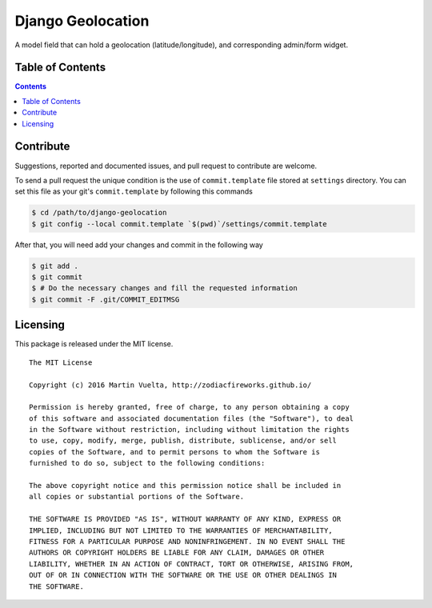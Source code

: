 ==================
Django Geolocation
==================

A model field that can hold a geolocation (latitude/longitude), and corresponding admin/form widget.

.. image:: https://travis-ci.org/ZodiacFireworks/django-geolocation.svg?branch=master
    :alt: Travis CI
    :target: https://travis-ci.org/ZodiacFireworks/django-geolocation

.. image:: https://badges.gitter.im/ZodiacFireworks/django-geolocation.svg
   :alt: Join the chat at https://gitter.im/ZodiacFireworks/django-geolocation
   :target: https://gitter.im/ZodiacFireworks/django-geolocation?utm_source=badge&utm_medium=badge&utm_campaign=pr-badge&utm_content=badge

Table of Contents
==================

.. contents::
    :depth: 3

Contribute
==========

Suggestions, reported and documented issues, and pull request to contribute
are welcome.

To send a pull request the unique condition is the use of ``commit.template``
file stored at ``settings`` directory. You can set this file as your git's
``commit.template`` by following this commands

.. code-block:: bash

    $ cd /path/to/django-geolocation
    $ git config --local commit.template `$(pwd)`/settings/commit.template

After that, you will need add your changes and commit in the following way

.. code-block:: bash

    $ git add .
    $ git commit
    $ # Do the necessary changes and fill the requested information
    $ git commit -F .git/COMMIT_EDITMSG

Licensing
=========

This package is released under the MIT license.

::

    The MIT License

    Copyright (c) 2016 Martin Vuelta, http://zodiacfireworks.github.io/

    Permission is hereby granted, free of charge, to any person obtaining a copy
    of this software and associated documentation files (the "Software"), to deal
    in the Software without restriction, including without limitation the rights
    to use, copy, modify, merge, publish, distribute, sublicense, and/or sell
    copies of the Software, and to permit persons to whom the Software is
    furnished to do so, subject to the following conditions:

    The above copyright notice and this permission notice shall be included in
    all copies or substantial portions of the Software.

    THE SOFTWARE IS PROVIDED "AS IS", WITHOUT WARRANTY OF ANY KIND, EXPRESS OR
    IMPLIED, INCLUDING BUT NOT LIMITED TO THE WARRANTIES OF MERCHANTABILITY,
    FITNESS FOR A PARTICULAR PURPOSE AND NONINFRINGEMENT. IN NO EVENT SHALL THE
    AUTHORS OR COPYRIGHT HOLDERS BE LIABLE FOR ANY CLAIM, DAMAGES OR OTHER
    LIABILITY, WHETHER IN AN ACTION OF CONTRACT, TORT OR OTHERWISE, ARISING FROM,
    OUT OF OR IN CONNECTION WITH THE SOFTWARE OR THE USE OR OTHER DEALINGS IN
    THE SOFTWARE.


.. image:: https://badges.gitter.im/ZodiacFireworks/django-geolocation.svg
   :alt: Join the chat at https://gitter.im/ZodiacFireworks/django-geolocation
   :target: https://gitter.im/ZodiacFireworks/django-geolocation?utm_source=badge&utm_medium=badge&utm_campaign=pr-badge&utm_content=badge